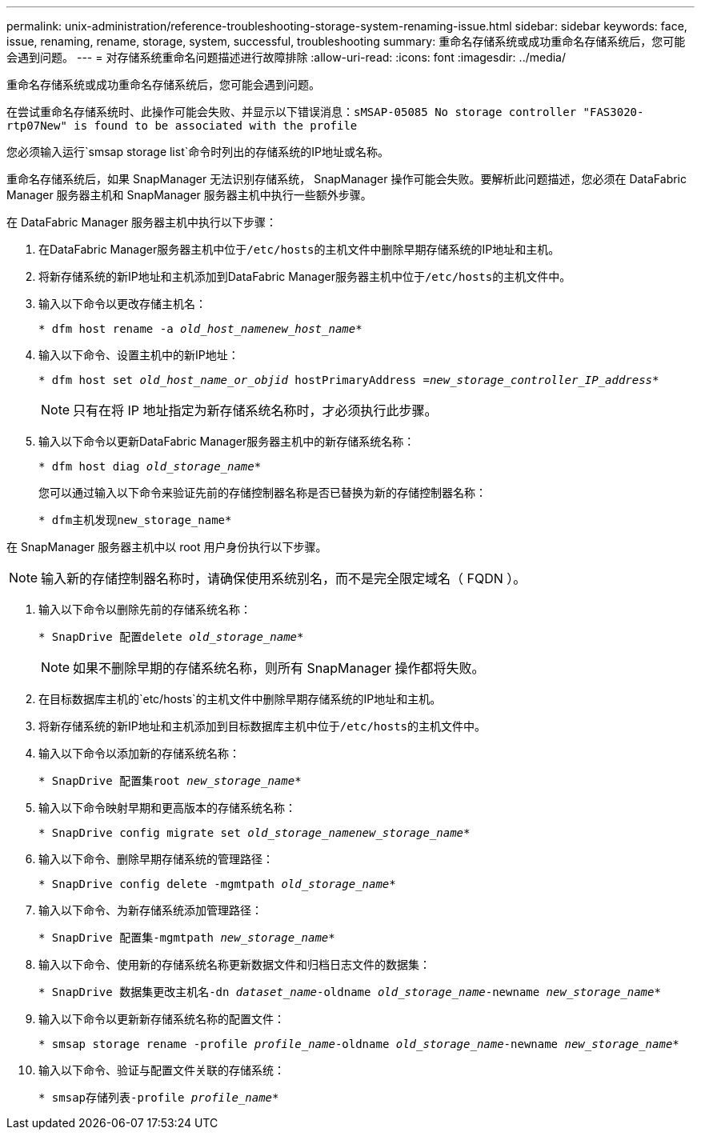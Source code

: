 ---
permalink: unix-administration/reference-troubleshooting-storage-system-renaming-issue.html 
sidebar: sidebar 
keywords: face, issue, renaming, rename, storage, system, successful, troubleshooting 
summary: 重命名存储系统或成功重命名存储系统后，您可能会遇到问题。 
---
= 对存储系统重命名问题描述进行故障排除
:allow-uri-read: 
:icons: font
:imagesdir: ../media/


[role="lead"]
重命名存储系统或成功重命名存储系统后，您可能会遇到问题。

在尝试重命名存储系统时、此操作可能会失败、并显示以下错误消息：`sMSAP-05085 No storage controller "FAS3020-rtp07New" is found to be associated with the profile`

您必须输入运行`smsap storage list`命令时列出的存储系统的IP地址或名称。

重命名存储系统后，如果 SnapManager 无法识别存储系统， SnapManager 操作可能会失败。要解析此问题描述，您必须在 DataFabric Manager 服务器主机和 SnapManager 服务器主机中执行一些额外步骤。

在 DataFabric Manager 服务器主机中执行以下步骤：

. 在DataFabric Manager服务器主机中位于``/etc/hosts``的主机文件中删除早期存储系统的IP地址和主机。
. 将新存储系统的新IP地址和主机添加到DataFabric Manager服务器主机中位于``/etc/hosts``的主机文件中。
. 输入以下命令以更改存储主机名：
+
`* dfm host rename -a _old_host_namenew_host_name_*`

. 输入以下命令、设置主机中的新IP地址：
+
`* dfm host set _old_host_name_or_objid_ hostPrimaryAddress =_new_storage_controller_IP_address_*`

+

NOTE: 只有在将 IP 地址指定为新存储系统名称时，才必须执行此步骤。

. 输入以下命令以更新DataFabric Manager服务器主机中的新存储系统名称：
+
`* dfm host diag _old_storage_name_*`

+
您可以通过输入以下命令来验证先前的存储控制器名称是否已替换为新的存储控制器名称：

+
`* dfm主机发现new_storage_name*`



在 SnapManager 服务器主机中以 root 用户身份执行以下步骤。


NOTE: 输入新的存储控制器名称时，请确保使用系统别名，而不是完全限定域名（ FQDN ）。

. 输入以下命令以删除先前的存储系统名称：
+
`* SnapDrive 配置delete _old_storage_name_*`

+

NOTE: 如果不删除早期的存储系统名称，则所有 SnapManager 操作都将失败。

. 在目标数据库主机的`etc/hosts`的主机文件中删除早期存储系统的IP地址和主机。
. 将新存储系统的新IP地址和主机添加到目标数据库主机中位于``/etc/hosts``的主机文件中。
. 输入以下命令以添加新的存储系统名称：
+
`* SnapDrive 配置集root _new_storage_name_*`

. 输入以下命令映射早期和更高版本的存储系统名称：
+
`* SnapDrive config migrate set _old_storage_namenew_storage_name_*`

. 输入以下命令、删除早期存储系统的管理路径：
+
``* SnapDrive config delete -mgmtpath _old_storage_name_*``

. 输入以下命令、为新存储系统添加管理路径：
+
`* SnapDrive 配置集-mgmtpath _new_storage_name_*`

. 输入以下命令、使用新的存储系统名称更新数据文件和归档日志文件的数据集：
+
`* SnapDrive 数据集更改主机名-dn _dataset_name_-oldname _old_storage_name_-newname _new_storage_name_*`

. 输入以下命令以更新新存储系统名称的配置文件：
+
`* smsap storage rename -profile _profile_name_-oldname _old_storage_name_-newname _new_storage_name_*`

. 输入以下命令、验证与配置文件关联的存储系统：
+
`* smsap存储列表-profile _profile_name_*`


